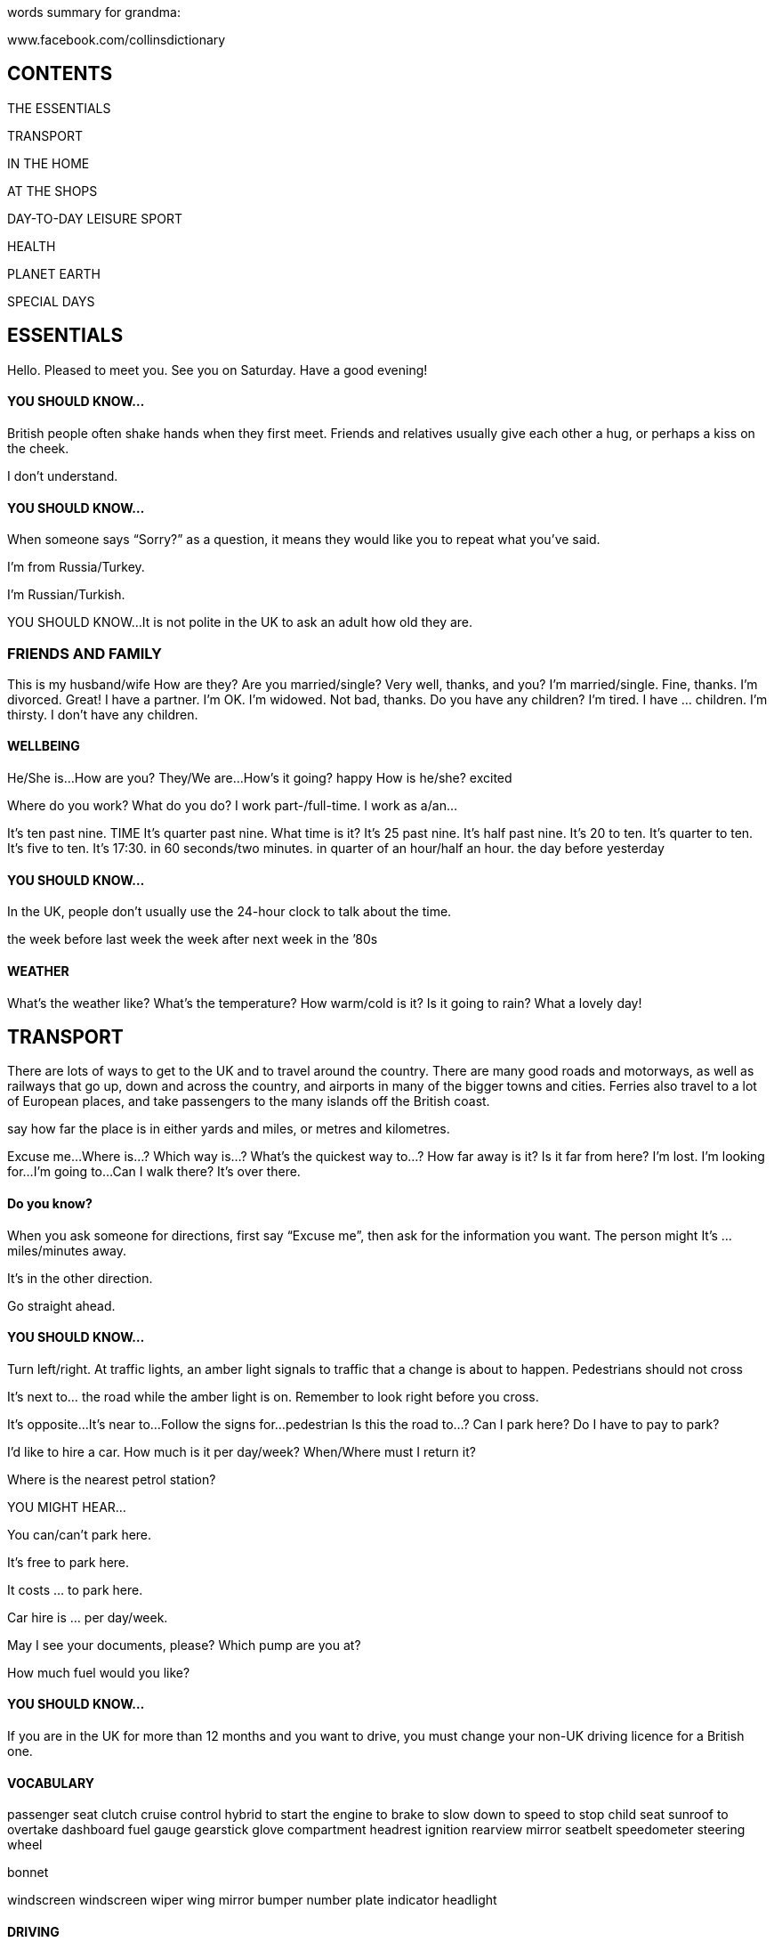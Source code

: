 words summary for grandma:

www.facebook.com/collinsdictionary

== CONTENTS

THE ESSENTIALS

TRANSPORT

IN THE HOME

AT THE SHOPS

DAY-TO-DAY LEISURE
SPORT

HEALTH

PLANET EARTH

SPECIAL DAYS

== ESSENTIALS
Hello. Pleased to meet you.
See you on Saturday.
Have a good evening!

==== YOU SHOULD KNOW...
British people often shake hands when they first meet.
Friends and relatives usually give each other a hug, or perhaps a kiss on the cheek.

I don’t understand.

==== YOU SHOULD KNOW...
When someone says “Sorry?” as a question, it means
they would like you to repeat what you’ve said.

I’m from Russia/Turkey.

I’m Russian/Turkish.

YOU SHOULD KNOW...
It is not polite in the UK to ask an adult how old they
are.

=== FRIENDS AND FAMILY
This is my husband/wife
How are they?
Are you married/single? Very well, thanks, and you?
I’m married/single. Fine, thanks.
I’m divorced. Great!
I have a partner. I’m OK.
I’m widowed. Not bad, thanks.
Do you have any children? I’m tired.
I have ... children. I’m thirsty.
I don’t have any children.


==== WELLBEING
He/She is...
How are you? They/We are...
How’s it going? happy
How is he/she? excited

Where do you work?
What do you do?
I work part-/full-time.
I work as a/an...

It’s ten past nine.
TIME It’s quarter past nine.
What time is it?
It’s 25 past nine.
It’s half past nine.
It’s 20 to ten.
It’s quarter to ten.
It’s five to ten.
It’s 17:30.
in 60 seconds/two minutes.
in quarter of an hour/half an hour.
the day before yesterday

==== YOU SHOULD KNOW...
In the UK, people don’t usually use the 24-hour clock to
talk about the time.

the week before last week
the week after next week
in the ’80s

==== WEATHER
What’s the weather like?
What’s the temperature?
How warm/cold is it?
Is it going to rain?
What a lovely day!

== TRANSPORT

There are lots of ways to get to the UK and
to travel around the country. There are
many good roads and motorways, as well
as railways that go up, down and across the
country, and airports in many of the bigger
towns and cities. Ferries also travel to a lot
of European places, and take passengers to
the many islands off the British coast.

say how far the place is in either yards and
miles, or metres and kilometres.

Excuse me...
Where is...?
Which way is...?
What’s the quickest way to...?
How far away is it?
Is it far from here?
I’m lost.
I’m looking for...
I’m going to...
Can I walk there?
It’s over there.

==== Do you know?
When you ask someone for directions, first
say “Excuse me”, then ask for the
information you want. The person might It’s ... miles/minutes away.

It’s in the other direction.

Go straight ahead.

==== YOU SHOULD KNOW...
Turn left/right. At traffic lights, an amber light signals to traffic that a
change is about to happen. Pedestrians should not cross

It’s next to... the road while the amber light is on. Remember to look right before you cross.

It’s opposite...
It’s near to...
Follow the signs for...
pedestrian
Is this the road to...?
Can I park here?
Do I have to pay to park?

I'd like to hire a car.
How much is it per day/week?
When/Where must I return it?

Where is the nearest petrol station?

YOU MIGHT HEAR...

You can/can’t park here.

It’s free to park here.

It costs ... to park here.

Car hire is ... per day/week.

May I see your documents, please?
Which pump are you at?

How much fuel would you like?

==== YOU SHOULD KNOW...

If you are in the UK for more than 12 months and you
want to drive, you must change your non-UK driving
licence for a British one.

==== VOCABULARY

passenger seat
clutch
cruise control
hybrid
to start the engine
to brake
to slow down
to speed
to stop
child seat
sunroof
to overtake
dashboard
fuel gauge
gearstick
glove compartment
headrest
ignition
rearview mirror
seatbelt
speedometer
steering wheel

bonnet

windscreen
windscreen wiper
wing mirror
bumper
number plate
indicator
headlight

==== DRIVING

dual carriageway
slip road
hard shoulder
junction

Can you help me?
I’ve broken down.
I’ve run out of petrol.
antifreeze
to get a puncture
puncture repair kit

BICYCLE

handlebars pl
gears pl
saddle
pedal


aisle
railcard
peak ticket

off-peak ticket

single ticket
return ticket coach
e-ticket

to change trains
Departures

departure board

first class

freight train

light railway
locomotive

luggage rack

seat reservation

May I see your passport, please?

How many bags are you checking in?

Your flight is on time/delayed.


I’m looking for check-in/my gate.

I’m checking in one bag.

Which gate does the plane leave from?
When does the gate open/close?
Is the flight on time?
I would like a window/an aisle seat, please.
I’ve lost my luggage.
My flight has been delayed.
I’ve missed my flight/connection.
Is there a shuttle bus service?


hand luggage

oversize baggage

hold luggage

jetlag

airport cabin

cabin baggage

cabin crew

check-in desk

duty-free shop

oxygen mask

lifejacket

tray table

When is the next boat to...?
Where does the boat leave from?
What time is the last boat to...?
How long is the trip/crossing?

How many crossings a day are there?

How much for ... passengers?
How much is it for a vehicle?

The boat leaves from...
The trip/crossing lasts...
There are ... crossings a day.

The ferry is delayed/cancelled.

The UK also has thousands of miles of canals and
rivers. Many people enjoy travelling along the canals on
canal boats, and some people even live on these boats.

GENERAL

anchor

buoy

deck

harbour

lifebuoy

lifejacket

lock

marina port

pier

canal boat

inflatable

canoe



kayak

cruise ship
sailing boat


=== IN THE HOME

Many people come to the UK for a holiday
or for a longer stay if they are going to
work or study. In the UK their home might
be a city flat, a house in the country, or a
family home in a town.


I live in...
I’m staying at...
My address is...

I have a flat/house.
I’m moving to...

I’d like to buy/rent here.

Where do you live?

Where are you staying?

How long have you lived here?
What’s your address, please?
Do you like this area?

Where are you moving to?

==== THE HOUSE


There’s a problem with...

It’s not working.

The drains are blocked.

The boiler has broken.

There’s no hot water.

I need a plumber/an electrician.
Can you recommend anyone?

Can you repair it?

I can smell gas/smoke. central heating

to break

What’s the problem? to decorate
How long has it been broken/blocked? to paint

Where is the meter/fusebox?

Here’s the number for a plumber/an electrician.
The best way to find someone to repair something in


attic

balcony
plumbing


radiator

satellite dish

thermostat


wood-burning stove
Would you like to come round?
Make yourself at home.

Shall I take my shoes off?

Can I use your bathroom?

Thanks for inviting me.

VOCABULARY

gutter
drainpipe

doormat


letterbox

==== THE LOUNGE


cabinet
rug
armchair


==== THE KITCHEN

to cook

to boil

to roast

to bake

to clean

clingfilm

kitchen roll

to stir fry
to wash up

baking tray

cafetiére

casserole dish

chopping board

cooker hood

cooker

food processor
frying pan

hand mixer

ladle

measuring jug


mixing bowl


peeler


rolling pin

saucepan

spatula

tin opener


hob
worktop


==== THE DINING ROOM

place mat

salad bowl

to set the table

cutlery
